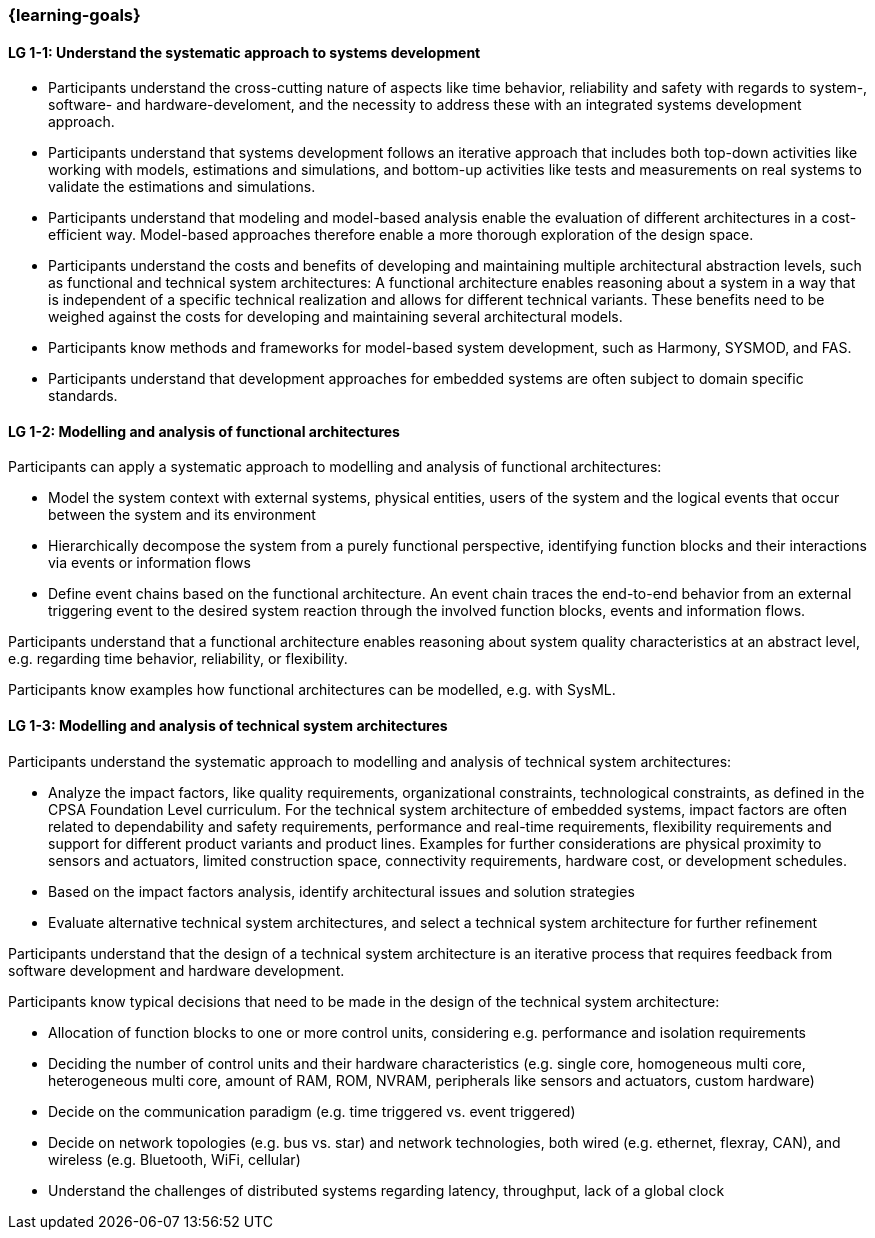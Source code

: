 === {learning-goals}

// tag::DE[]
// end::DE[]

// tag::EN[]

[[LG-1-1]]
==== LG 1-1: Understand the systematic approach to systems development

* Participants understand the cross-cutting nature of aspects like time
  behavior, reliability and safety with regards to system-, software- and
  hardware-develoment, and the necessity to address these with an integrated
  systems development approach.

* Participants understand that systems development follows an iterative approach
  that includes both top-down activities like working with models, estimations
  and simulations, and bottom-up activities like tests and measurements on real
  systems to validate the estimations and simulations.

* Participants understand that modeling and model-based analysis enable the
  evaluation of different architectures in a cost-efficient way. Model-based
  approaches therefore enable a more thorough exploration of the design space.

* Participants understand the costs and benefits of developing and maintaining
  multiple architectural abstraction levels, such as functional and technical
  system architectures: A functional architecture enables reasoning about a
  system in a way that is independent of a specific technical realization and
  allows for different technical variants. These benefits need to be weighed
  against the costs for developing and maintaining several architectural
  models.

* Participants know methods and frameworks for model-based system development,
  such as Harmony, SYSMOD, and FAS.

* Participants understand that development approaches for embedded systems are
  often subject to domain specific standards.


[[LG-1-2]]
==== LG 1-2: Modelling and analysis of functional architectures

Participants can apply a systematic approach to modelling and analysis of
functional architectures:

* Model the system context with external systems, physical entities, users of
  the system and the logical events that occur between the system and its
  environment

* Hierarchically decompose the system from a purely functional perspective,
  identifying function blocks and their interactions via events or information
  flows

* Define event chains based on the functional architecture. An event chain
  traces the end-to-end behavior from an external triggering event to the
  desired system reaction through the involved function blocks, events and
  information flows.

Participants understand that a functional architecture enables reasoning about
system quality characteristics at an abstract level, e.g. regarding time behavior,
reliability, or flexibility.

Participants know examples how functional architectures can be modelled,
e.g. with SysML.


[[LG-1-3]]
==== LG 1-3: Modelling and analysis of technical system architectures

Participants understand the systematic approach to modelling and analysis of
technical system architectures:

* Analyze the impact factors, like quality requirements, organizational
  constraints, technological constraints, as defined in the CPSA Foundation
  Level curriculum. For the technical system architecture of embedded systems,
  impact factors are often related to dependability and safety requirements,
  performance and real-time requirements, flexibility  requirements and support
  for different product variants and product lines. Examples for further
  considerations are physical proximity to sensors and actuators, limited
  construction space, connectivity requirements, hardware cost, or development
  schedules.

* Based on the impact factors analysis, identify architectural issues and
  solution strategies

* Evaluate alternative technical system architectures, and select a technical
  system architecture for further refinement

Participants understand that the design of a technical system architecture is an
iterative process that requires feedback from software development and hardware
development.

Participants know typical decisions that need to be made in the design of the
technical system architecture:

* Allocation of function blocks to one or more control units, considering
  e.g. performance and isolation requirements

* Deciding the number of control units and their hardware characteristics
  (e.g. single core, homogeneous multi core, heterogeneous multi core, amount of
  RAM, ROM, NVRAM, peripherals like sensors and actuators, custom hardware)

* Decide on the communication paradigm (e.g. time triggered vs. event triggered)

* Decide on network topologies (e.g. bus vs. star) and network technologies,
  both wired (e.g. ethernet, flexray, CAN), and wireless (e.g. Bluetooth, WiFi,
  cellular)

* Understand the challenges of distributed systems regarding latency,
  throughput, lack of a global clock


// end::EN[]
